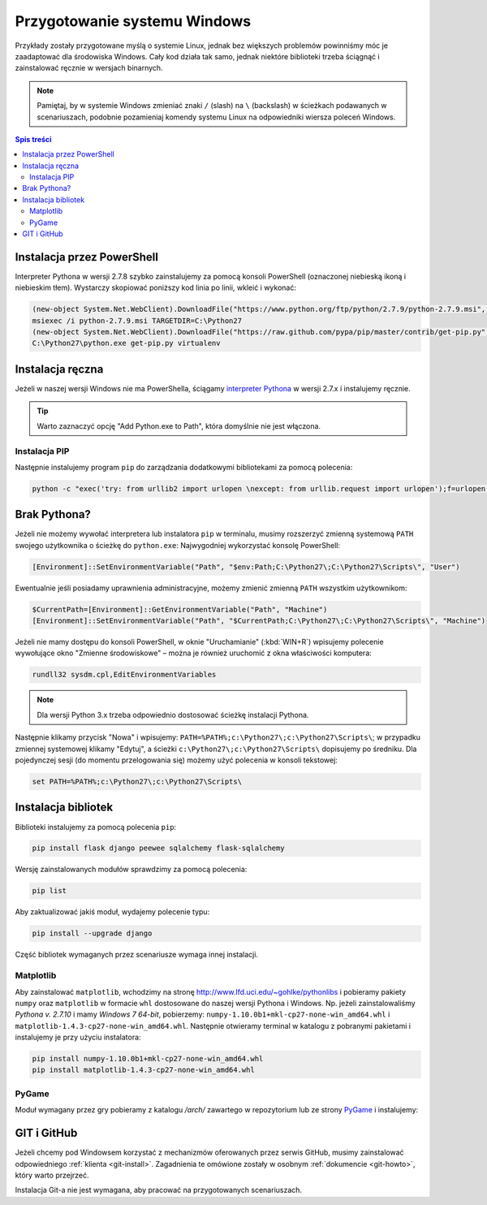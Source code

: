 .. _windows-env:

Przygotowanie systemu Windows
#############################

Przykłady zostały przygotowane myślą o systemie Linux, jednak bez większych problemów
powinniśmy móc je zaadaptować dla środowiska Windows.
Cały kod działa tak samo, jednak niektóre biblioteki trzeba ściągnąć i zainstalować ręcznie w wersjach binarnych.

.. note::

    Pamiętaj, by w systemie Windows zmieniać znaki ``/`` (slash) na ``\`` (backslash) w ścieżkach
    podawanych w scenariuszach, podobnie pozamieniaj komendy systemu Linux
    na odpowiedniki wiersza poleceń Windows.

.. contents:: Spis treści
    :backlinks: none

.. _ins-python:

Instalacja przez PowerShell
===========================

Interpreter Pythona w wersji 2.7.8 szybko zainstalujemy za pomocą konsoli
PowerShell (oznaczonej niebieską ikoną i niebieskim tłem). Wystarczy skopiować
poniższy kod linia po linii, wkleić i wykonać:

.. code-block:: posh

    (new-object System.Net.WebClient).DownloadFile("https://www.python.org/ftp/python/2.7.9/python-2.7.9.msi", "$pwd\python-2.7.9.msi")
    msiexec /i python-2.7.9.msi TARGETDIR=C:\Python27
    (new-object System.Net.WebClient).DownloadFile("https://raw.github.com/pypa/pip/master/contrib/get-pip.py", "$pwd\get-pip.py")
    C:\Python27\python.exe get-pip.py virtualenv

Instalacja ręczna
=================

Jeżeli w naszej wersji Windows nie ma PowerShella, ściągamy `interpreter Pythona`_
w wersji 2.7.x i instalujemy ręcznie.

.. tip::

    Warto zaznaczyć opcję "Add Python.exe to Path", która domyślnie nie jest włączona.

.. _interpreter Pythona: https://www.python.org/downloads/

.. figure:: img/python_windows01.jpg

Instalacja PIP
--------------

Następnie instalujemy program ``pip`` do zarządzania dodatkowymi bibliotekami za pomocą polecenia:

.. code-block:: bash

    python -c "exec('try: from urllib2 import urlopen \nexcept: from urllib.request import urlopen');f=urlopen('https://raw.github.com/pypa/pip/master/contrib/get-pip.py').read();exec(f)"

Brak Pythona?
=============

Jeżeli nie możemy wywołać interpretera lub instalatora ``pip`` w terminalu,
musimy rozszerzyć zmienną systemową ``PATH`` swojego użytkownika o ścieżkę do ``python.exe``:
Najwygodniej wykorzystać konsolę PowerShell:

.. code-block:: posh

    [Environment]::SetEnvironmentVariable("Path", "$env:Path;C:\Python27\;C:\Python27\Scripts\", "User")

Ewentualnie jeśli posiadamy uprawnienia administracyjne, możemy zmienić zmienną ``PATH`` wszystkim użytkownikom:

.. code-block:: posh

    $CurrentPath=[Environment]::GetEnvironmentVariable("Path", "Machine")
    [Environment]::SetEnvironmentVariable("Path", "$CurrentPath;C:\Python27\;C:\Python27\Scripts\", "Machine")

Jeżeli nie mamy dostępu do konsoli PowerShell, w oknie "Uruchamianie" (:kbd:`WIN+R`)
wpisujemy polecenie wywołujące okno "Zmienne środowiskowe" – można je również
uruchomić z okna właściwości komputera:

.. code-block:: bat

    rundll32 sysdm.cpl,EditEnvironmentVariables

.. figure:: img/winpath01.jpg
.. figure:: img/winpath02.jpg

.. note::

    Dla wersji Python 3.x trzeba odpowiednio dostosować ścieżkę instalacji Pythona.

Następnie klikamy przycisk "Nowa" i wpisujemy: ``PATH=%PATH%;c:\Python27\;c:\Python27\Scripts\``;
w przypadku zmiennej systemowej klikamy "Edytuj", a ścieżki ``c:\Python27\;c:\Python27\Scripts\``
dopisujemy po średniku. Dla pojedynczej sesji (do momentu przelogowania się) możemy użyć
polecenia w konsoli tekstowej:

.. code-block:: bat

    set PATH=%PATH%;c:\Python27\;c:\Python27\Scripts\

Instalacja bibliotek
====================

Biblioteki instalujemy za pomocą polecenia ``pip``:

.. code-block:: bash

    pip install flask django peewee sqlalchemy flask-sqlalchemy

Wersję zainstalowanych modułów sprawdzimy za pomocą polecenia:

.. code-block:: bash

    pip list

Aby zaktualizować jakiś moduł, wydajemy polecenie typu:

.. code-block:: bash

    pip install --upgrade django

Część bibliotek wymaganych przez scenariusze wymaga innej instalacji.

Matplotlib
----------

Aby zainstalować ``matplotlib``, wchodzimy na stronę `http://www.lfd.uci.edu/~gohlke/pythonlibs <http://www.lfd.uci.edu/~gohlke/pythonlibs>`_ i pobieramy pakiety ``numpy`` oraz ``matplotlib`` w formacie ``whl`` dostosowane do naszej wersji Pythona i Windows. Np. jeżeli zainstalowaliśmy *Pythona v. 2.7.10* i mamy *Windows 7 64-bit*, pobierzemy:
``numpy‑1.10.0b1+mkl‑cp27‑none‑win_amd64.whl`` i ``matplotlib‑1.4.3‑cp27‑none‑win_amd64.whl``. Następnie
otwieramy terminal w katalogu z pobranymi pakietami i instalujemy je przy użyciu instalatora:

.. code-block:: bash

    pip install numpy‑1.10.0b1+mkl‑cp27‑none‑win_amd64.whl
    pip install matplotlib‑1.4.3‑cp27‑none‑win_amd64.whl

PyGame
-------

Moduł wymagany przez gry pobieramy z katalogu `/arch/` zawartego w repozytorium
lub ze strony `PyGame`_ i instalujemy:

.. figure:: img/pygame_windows01.jpg

.. _PyGame: http://pygame.org/ftp/pygame-1.9.1.win32-py2.7.msi


GIT i GitHub
============

Jeżeli chcemy pod Windowsem korzystać z mechanizmów oferowanych przez serwis
GitHub, musimy zainstalować odpowiedniego :ref:`klienta <git-install>`.
Zagadnienia te omówione zostały w osobnym :ref:`dokumencie <git-howto>`,
który warto przejrzeć.

Instalacja Git-a nie jest wymagana, aby pracować na przygotowanych scenariuszach.

